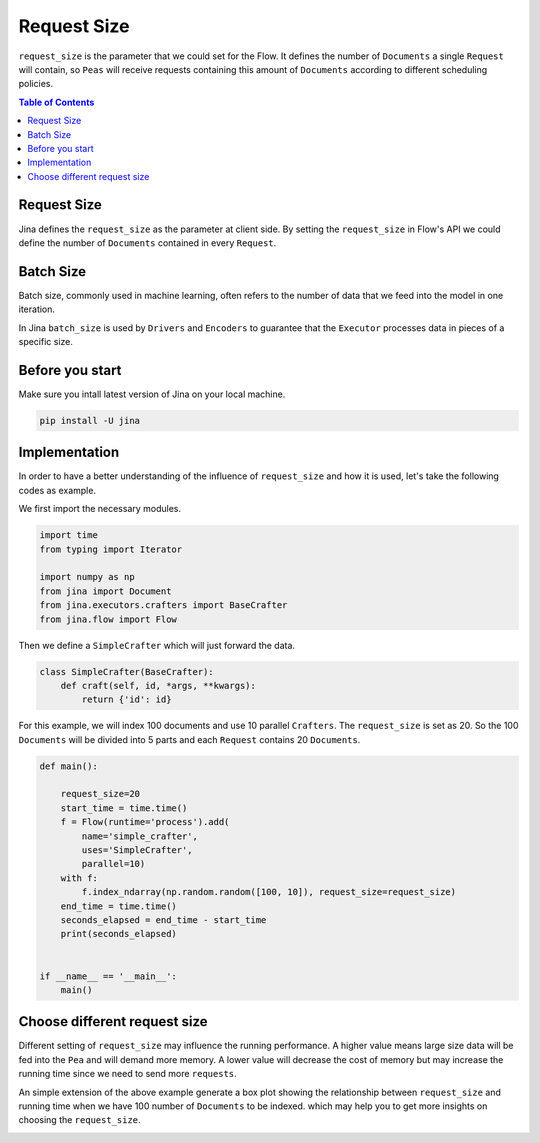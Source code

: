 =================
Request Size
=================

``request_size`` is the parameter that we could set for the Flow.
It defines the number of ``Documents`` a single ``Request`` will contain,
so ``Peas`` will receive requests containing this amount of ``Documents`` according to different
scheduling policies.

.. contents:: Table of Contents
    :depth: 2

Request Size
------------
Jina defines the ``request_size`` as the parameter at client side. By setting the ``request_size`` in Flow's API
we could define the number of ``Documents`` contained in every ``Request``.

Batch Size
------------
Batch size, commonly used in machine learning, often refers to the number of data that we feed into
the model in one iteration.

In Jina ``batch_size`` is used by ``Drivers`` and ``Encoders`` to guarantee that the ``Executor`` processes
data in pieces of a specific size.

Before you start
------------------
Make sure you intall latest version of Jina on your local machine.

.. highlight:: bash
.. code-block:: bash

    pip install -U jina

Implementation
--------------------
In order to have a better understanding of the influence of ``request_size`` and how it is used, let's take the following
codes as example.

We first import the necessary modules.

.. highlight:: python
.. code-block:: python

    import time
    from typing import Iterator

    import numpy as np
    from jina import Document
    from jina.executors.crafters import BaseCrafter
    from jina.flow import Flow

Then we define a  ``SimpleCrafter`` which will just forward the data.

.. highlight:: python
.. code-block:: python

    class SimpleCrafter(BaseCrafter):
        def craft(self, id, *args, **kwargs):
            return {'id': id}


For this example, we will index 100 documents and use 10 parallel ``Crafters``. The ``request_size``
is set as 20. So the 100 ``Documents`` will be divided into 5 parts and each ``Request`` contains 20 ``Documents``.

.. highlight:: python
.. code-block:: python

    def main():

        request_size=20
        start_time = time.time()
        f = Flow(runtime='process').add(
            name='simple_crafter',
            uses='SimpleCrafter',
            parallel=10)
        with f:
            f.index_ndarray(np.random.random([100, 10]), request_size=request_size)
        end_time = time.time()
        seconds_elapsed = end_time - start_time
        print(seconds_elapsed)


    if __name__ == '__main__':
        main()


Choose different request size
------------------------------
Different setting of ``request_size`` may influence the running performance.
A higher value means large size data will be fed into the ``Pea`` and will demand more memory.
A lower value will decrease the cost of memory but may increase the running time since we need to send more ``requests``.

An simple extension of the above example generate a box plot showing the relationship between ``request_size`` and running time
when we have 100 number of ``Documents`` to be indexed.
which may help you to get more insights on choosing the ``request_size``.

.. image:: request_size_runtime.png
    :alt: request_size vs running time